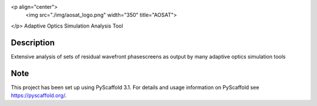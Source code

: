 .. image:: ./img/aosat_logo.png
   :width: 100px
<p align="center">
  <img src="./img/aosat_logo.png" width="350" title="AOSAT">
</p>
Adaptive Optics Simulation Analysis Tool


Description
===========

Extensive analysis of sets of residual wavefront phasescreens as output by many adaptive optics simulation tools

Note
====

This project has been set up using PyScaffold 3.1. For details and usage
information on PyScaffold see https://pyscaffold.org/.
